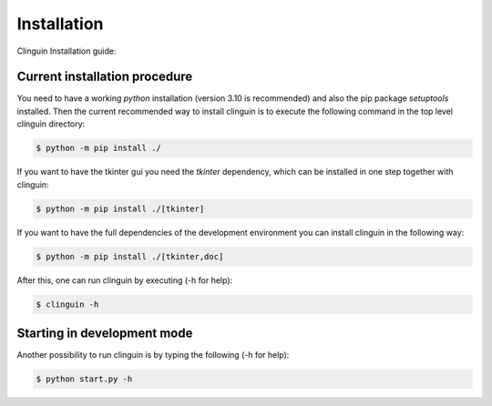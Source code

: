Installation
############

Clinguin Installation guide:

Current installation procedure
===============================


You need to have a working `python` installation (version 3.10 is recommended) and also the pip package `setuptools` installed. Then the current recommended way to install clinguin is to execute the following command in the top level clinguin directory:

.. code-block:: bash

    $ python -m pip install ./ 

If you want to have the tkinter gui you need the `tkinter` dependency, which can be installed in one step together with clinguin:

.. code-block:: bash

    $ python -m pip install ./[tkinter]

If you want to have the full dependencies of the development environment you can install clinguin in the following way:

.. code-block:: bash

    $ python -m pip install ./[tkinter,doc]

After this, one can run clinguin by executing (-h for help):

.. code-block:: bash

    $ clinguin -h


Starting in development mode
============================

Another possibility to run clinguin is by typing the following (-h for help):

.. code-block:: bash

    $ python start.py -h







